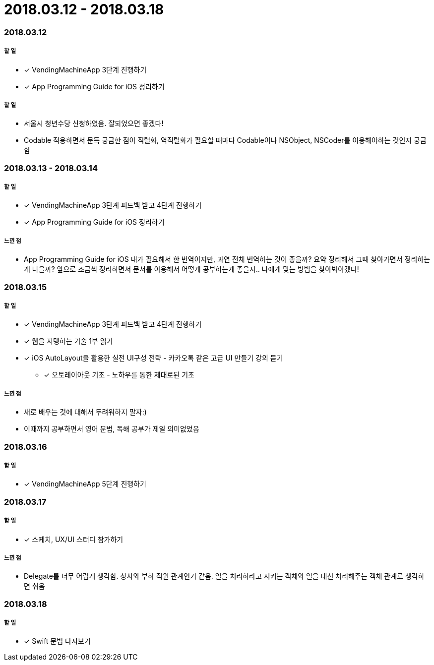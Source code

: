 = 2018.03.12 - 2018.03.18

=== 2018.03.12

===== 할 일
* [*] VendingMachineApp 3단계 진행하기
* [*] App Programming Guide for iOS 정리하기

===== 할 일
* 서울시 청년수당 신청하였음. 잘되었으면 좋겠다!
* Codable 적용하면서 문득 궁금한 점이 직렬화, 역직렬화가 필요할 때마다 Codable이나 NSObject, NSCoder를 이용해야하는 것인지 궁금함

=== 2018.03.13 - 2018.03.14

===== 할 일
* [*] VendingMachineApp 3단계 피드백 받고 4단계 진행하기 
* [*] App Programming Guide for iOS 정리하기

===== 느낀 점
* App Programming Guide for iOS 내가 필요해서 한 번역이지만, 과연 전체 번역하는 것이 좋을까? 요약 정리해서 그때 찾아가면서 정리하는게 나을까?
앞으로 조금씩 정리하면서 문서를 이용해서 어떻게 공부하는게 좋을지.. 나에게 맞는 방법을 찾아봐야겠다!

=== 2018.03.15

===== 할 일
* [*] VendingMachineApp 3단계 피드백 받고 4단계 진행하기 
* [*] 웹을 지탱하는 기술 1부 읽기
* [*] iOS AutoLayout을 활용한 실전 UI구성 전략 - 카카오톡 같은 고급 UI 만들기 강의 듣기
** [*] 오토레이아웃 기초 - 노하우를 통한 제대로된 기초

===== 느낀 점
* 새로 배우는 것에 대해서 두려워하지 말자:) 
* 이때까지 공부하면서 영어 문법, 독해 공부가 제일 의미없었음

=== 2018.03.16

===== 할 일
* [*] VendingMachineApp 5단계 진행하기

=== 2018.03.17

===== 할 일
* [*] 스케치, UX/UI 스터디 참가하기

===== 느낀 점
* Delegate를 너무 어렵게 생각함. 상사와 부하 직원 관계인거 같음. 일을 처리하라고 시키는 객체와 일을 대신 처리해주는 객체 관계로 생각하면 쉬움

=== 2018.03.18

===== 할 일
* [*] Swift 문법 다시보기